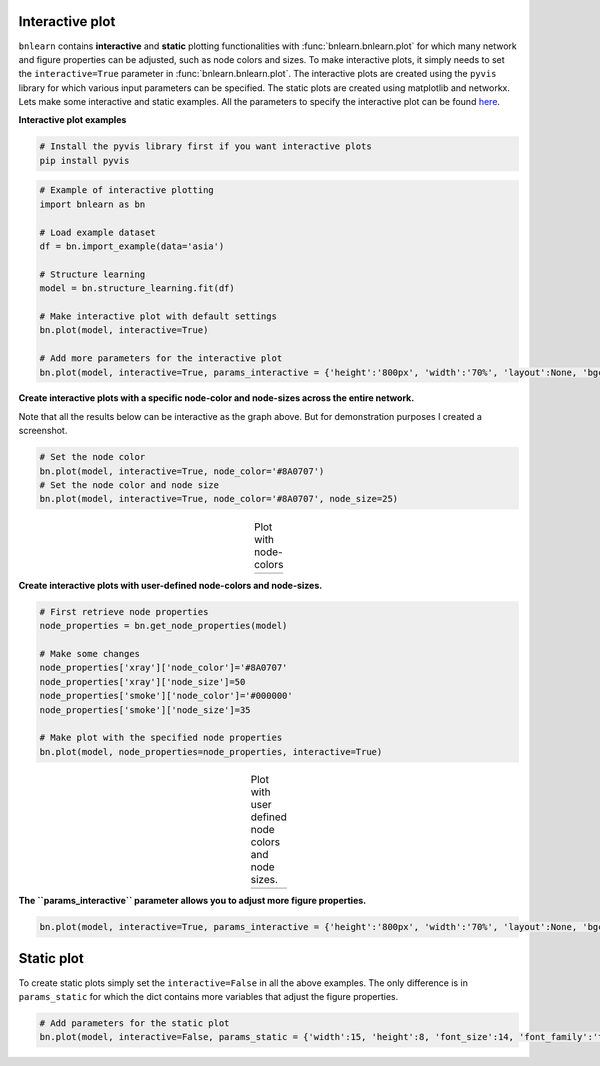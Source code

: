 Interactive plot
=================

``bnlearn`` contains **interactive** and **static** plotting functionalities with :func:`bnlearn.bnlearn.plot` for which many network and figure properties can be adjusted, such as node colors and sizes. 
To make interactive plots, it simply needs to set the ``interactive=True`` parameter in :func:`bnlearn.bnlearn.plot`. 
The interactive plots are created using the ``pyvis`` library for which various input parameters can be specified. The static plots are created using matplotlib and networkx.
Lets make some interactive and static examples. All the parameters to specify the interactive plot can be found `here <https://pyvis.readthedocs.io/en/latest/documentation.html>`_.


**Interactive plot examples**

.. code-block:: bash

	# Install the pyvis library first if you want interactive plots
	pip install pyvis


.. code-block:: python
    
	# Example of interactive plotting
	import bnlearn as bn

	# Load example dataset
	df = bn.import_example(data='asia')

	# Structure learning
	model = bn.structure_learning.fit(df)

	# Make interactive plot with default settings
	bn.plot(model, interactive=True)

	# Add more parameters for the interactive plot
	bn.plot(model, interactive=True, params_interactive = {'height':'800px', 'width':'70%', 'layout':None, 'bgcolor':'#0f0f0f0f'})



.. raw:: html

   <iframe src="https://erdogant.github.io/docs/pyvis/bnlearn_asia_causal_network.html" height="1300px" width="800px", frameBorder="0"></iframe>


**Create interactive plots with a specific node-color and node-sizes across the entire network.**

Note that all the results below can be interactive as the graph above. But for demonstration purposes I created a screenshot.

.. code-block:: python

   # Set the node color
   bn.plot(model, interactive=True, node_color='#8A0707')
   # Set the node color and node size
   bn.plot(model, interactive=True, node_color='#8A0707', node_size=25)


.. |figIP1| image:: ../figs/_fig-plot_interactive_simple_color.png
.. |figIP2| image:: ../figs/_fig-plot_interactive_simple_color_size.png

.. table:: Plot with node-colors
   :align: center

   +----------+----------+
   | |figIP1| | |figIP2| |
   +----------+----------+



**Create interactive plots with user-defined node-colors and node-sizes.**

.. code-block:: python

    # First retrieve node properties
    node_properties = bn.get_node_properties(model)

    # Make some changes
    node_properties['xray']['node_color']='#8A0707'
    node_properties['xray']['node_size']=50
    node_properties['smoke']['node_color']='#000000'
    node_properties['smoke']['node_size']=35

    # Make plot with the specified node properties
    bn.plot(model, node_properties=node_properties, interactive=True)


.. |figIP3| image:: ../figs/_fig-plot_interactive_user_colors.png

.. table:: Plot with user defined node colors and node sizes.
   :align: center

   +----------+
   | |figIP3| |
   +----------+



**The ``params_interactive`` parameter allows you to adjust more figure properties.**

.. code-block:: python

    bn.plot(model, interactive=True, params_interactive = {'height':'800px', 'width':'70%', 'layout':None, 'bgcolor':'#0f0f0f0f'})


Static plot
=================

To create static plots simply set the ``interactive=False`` in all the above examples. The only difference is in ``params_static`` for which the dict contains more variables that adjust the figure properties.

.. code-block:: python

    # Add parameters for the static plot
    bn.plot(model, interactive=False, params_static = {'width':15, 'height':8, 'font_size':14, 'font_family':'times new roman', 'alpha':0.8, 'node_shape':'o', 'facecolor':'white', 'font_color':'#000000'})
